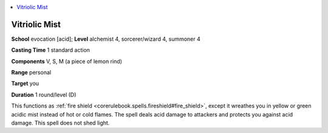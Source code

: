 
.. _`ultimatemagic.spells.vitriolicmist`:

.. contents:: \ 

.. _`ultimatemagic.spells.vitriolicmist#vitriolic_mist`:

Vitriolic Mist
===============

\ **School**\  evocation [acid]; \ **Level**\  alchemist 4, sorcerer/wizard 4, summoner 4

\ **Casting Time**\  1 standard action

\ **Components**\  V, S, M (a piece of lemon rind)

\ **Range**\  personal

\ **Target**\  you

\ **Duration**\  1 round/level (D)

This functions as :ref:`fire shield <corerulebook.spells.fireshield#fire_shield>`\ , except it wreathes you in yellow or green acidic mist instead of hot or cold flames. The spell deals acid damage to attackers and protects you against acid damage. This spell does not shed light. 

